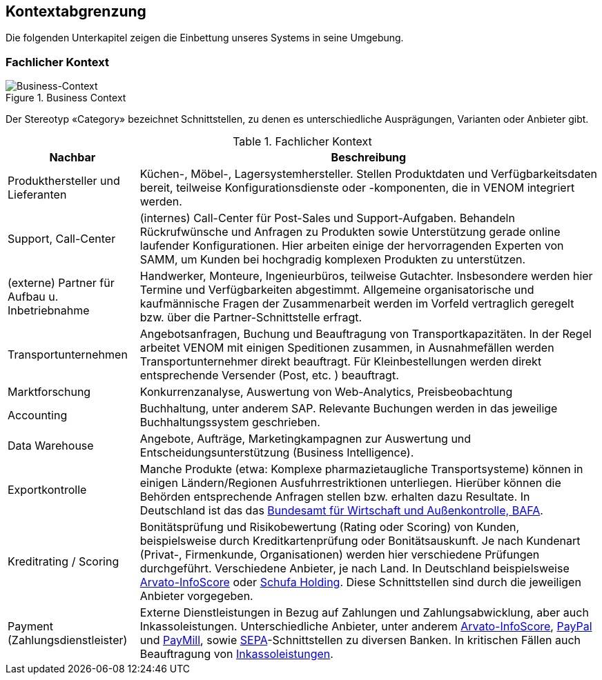 //ifndef::imagesdir[:imagesdir: ../../images]

== Kontextabgrenzung

Die folgenden Unterkapitel zeigen die Einbettung unseres Systems in seine Umgebung.

=== Fachlicher Kontext

image::03-Context.png["Business-Context", title="Business Context"]

Der Stereotyp «Category» bezeichnet Schnittstellen, zu denen es unterschiedliche Ausprägungen,
Varianten oder Anbieter gibt.


[options="header", cols="2,7"]
.Fachlicher Kontext
|===
| Nachbar | Beschreibung
| Produkthersteller und Lieferanten
| Küchen-, Möbel-, Lagersystemhersteller. Stellen Produktdaten und Verfügbarkeitsdaten bereit,
teilweise Konfigurationsdienste oder -komponenten, die in VENOM integriert werden.

| Support, Call-Center | (internes) Call-Center für Post-Sales und Support-Aufgaben. Behandeln Rückrufwünsche und Anfragen zu Produkten sowie Unterstützung gerade online
laufender Konfigurationen. Hier arbeiten einige der hervorragenden Experten von SAMM,
um Kunden bei hochgradig komplexen Produkten zu unterstützen.

| (externe) Partner für Aufbau u. Inbetriebnahme
| Handwerker, Monteure, Ingenieurbüros, teilweise Gutachter.
Insbesondere werden hier Termine und Verfügbarkeiten abgestimmt.
Allgemeine organisatorische und kaufmännische Fragen der Zusammenarbeit werden
im Vorfeld vertraglich geregelt bzw. über die Partner-Schnittstelle erfragt.

| Transportunternehmen
| Angebotsanfragen, Buchung und Beauftragung von Transportkapazitäten. In der Regel arbeitet VENOM mit einigen Speditionen zusammen, in Ausnahmefällen
werden Transportunternehmer direkt beauftragt. Für Kleinbestellungen werden direkt entsprechende Versender (Post, etc. ) beauftragt.

| Marktforschung
| Konkurrenzanalyse, Auswertung von Web-Analytics, Preisbeobachtung

| Accounting
| Buchhaltung, unter anderem SAP. Relevante Buchungen werden in das jeweilige Buchhaltungssystem
  geschrieben.

| Data Warehouse
| Angebote, Aufträge, Marketingkampagnen zur Auswertung und
  Entscheidungsunterstützung (Business Intelligence).

| Exportkontrolle
| Manche Produkte (etwa: Komplexe pharmazietaugliche Transportsysteme) können in einigen Ländern/Regionen Ausfuhrrestriktionen unterliegen. Hierüber können die Behörden entsprechende Anfragen stellen bzw. erhalten dazu Resultate.
In Deutschland ist das das http://de.wikipedia.org/wiki/Bundesamt_f%C3%BCr_Wirtschaft_und_Ausfuhrkontrolle[Bundesamt für Wirtschaft und Außenkontrolle, BAFA^].

| Kreditrating / Scoring
| Bonitätsprüfung und Risikobewertung (Rating oder Scoring) von Kunden, beispielsweise durch Kreditkartenprüfung
  oder Bonitätsauskunft. Je nach Kundenart (Privat-, Firmenkunde, Organisationen) werden hier verschiedene
  Prüfungen durchgeführt. Verschiedene Anbieter, je nach Land. In Deutschland beispielsweise
  http://www.arvato-infoscore.de/[Arvato-InfoScore^] oder
  https://www.schufa4b.de[Schufa Holding^]. Diese Schnittstellen sind durch die jeweiligen Anbieter vorgegeben.


| Payment (Zahlungsdienstleister)
| Externe Dienstleistungen in Bezug auf Zahlungen und Zahlungsabwicklung, aber auch Inkassoleistungen.
Unterschiedliche Anbieter, unter anderem
  http://www.arvato-infoscore.de/dienstleistungen/zahlungsabwicklung/[Arvato-InfoScore^],
  https://www.paypal.com[PayPal^] und
  https://www.paymill.com/de/[PayMill^], sowie
  http://www.bundesbank.de/Navigation/DE/Aufgaben/Unbarer_Zahlungsverkehr/SEPA/sepa.html[SEPA^]-Schnittstellen zu diversen Banken. In kritischen Fällen auch Beauftragung von
  http://inkasso.de/[Inkassoleistungen^].


|===
